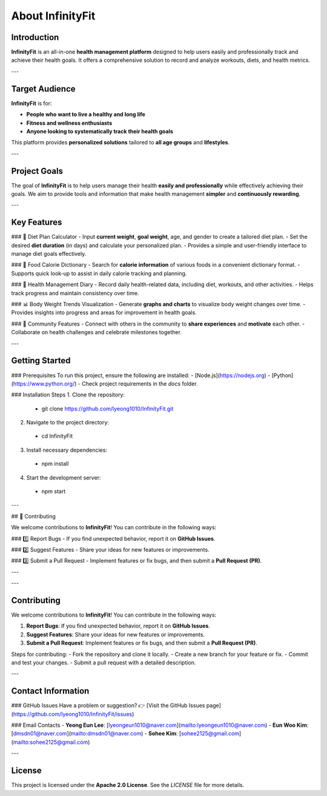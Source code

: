 About InfinityFit
=================

Introduction
------------
**InfinityFit** is an all-in-one **health management platform** designed to help users easily and professionally track and achieve their health goals.  
It offers a comprehensive solution to record and analyze workouts, diets, and health metrics.

---

Target Audience
---------------
**InfinityFit** is for:

- **People who want to live a healthy and long life**
- **Fitness and wellness enthusiasts**
- **Anyone looking to systematically track their health goals**

This platform provides **personalized solutions** tailored to **all age groups** and **lifestyles**.

---

Project Goals
-------------
The goal of **InfinityFit** is to help users manage their health **easily and professionally** while effectively achieving their goals.  
We aim to provide tools and information that make health management **simpler** and **continuously rewarding**.

---

Key Features
------------
### 🍏 Diet Plan Calculator
- Input **current weight**, **goal weight**, age, and gender to create a tailored diet plan.
- Set the desired **diet duration** (in days) and calculate your personalized plan.
- Provides a simple and user-friendly interface to manage diet goals effectively.

### 🍎 Food Calorie Dictionary
- Search for **calorie information** of various foods in a convenient dictionary format.
- Supports quick look-up to assist in daily calorie tracking and planning.

### 📖 Health Management Diary
- Record daily health-related data, including diet, workouts, and other activities.
- Helps track progress and maintain consistency over time.

### 📊 Body Weight Trends Visualization
- Generate **graphs and charts** to visualize body weight changes over time.
- Provides insights into progress and areas for improvement in health goals.

### 👥 Community Features
- Connect with others in the community to **share experiences** and **motivate** each other.
- Collaborate on health challenges and celebrate milestones together.

---

Getting Started
---------------
### Prerequisites
To run this project, ensure the following are installed:
- [Node.js](https://nodejs.org)
- [Python](https://www.python.org/)
- Check project requirements in the `docs` folder.

### Installation Steps
1. Clone the repository:
  - git clone https://github.com/lyeong1010/InfinityFit.git
2. Navigate to the project directory:
  - cd InfinityFit
3. Install necessary dependencies:
  - npm install
4. Start the development server:
 - npm start

---

## 🤝 Contributing

We welcome contributions to **InfinityFit**!  
You can contribute in the following ways:

### 1️⃣ Report Bugs
- If you find unexpected behavior, report it on **GitHub Issues**.

### 2️⃣ Suggest Features
- Share your ideas for new features or improvements.

### 3️⃣ Submit a Pull Request
- Implement features or fix bugs, and then submit a **Pull Request (PR)**.

---


---

Contributing
------------
We welcome contributions to **InfinityFit**!  
You can contribute in the following ways:

1. **Report Bugs**: If you find unexpected behavior, report it on **GitHub Issues**.
2. **Suggest Features**: Share your ideas for new features or improvements.
3. **Submit a Pull Request**: Implement features or fix bugs, and then submit a **Pull Request (PR)**.

Steps for contributing:
- Fork the repository and clone it locally.
- Create a new branch for your feature or fix.
- Commit and test your changes.
- Submit a pull request with a detailed description.

---

Contact Information
-------------------
### GitHub Issues
Have a problem or suggestion?  
👉 [Visit the GitHub Issues page](https://github.com/lyeong1010/InfinityFit/issues)

### Email Contacts
- **Yeong Eun Lee**: [lyeongeun1010@naver.com](mailto:lyeongeun1010@naver.com)  
- **Eun Woo Kim**: [dmsdn01@naver.com](mailto:dmsdn01@naver.com)  
- **Sohee Kim**: [sohee2125@gmail.com](mailto:sohee2125@gmail.com)

---

License
-------
This project is licensed under the **Apache 2.0 License**.  
See the `LICENSE` file for more details.
